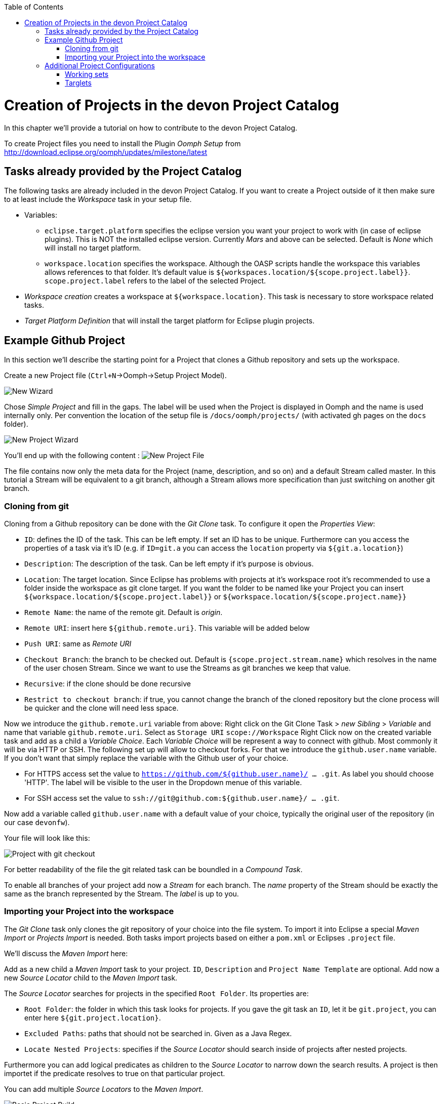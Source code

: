 :toc:
toc::[]

= Creation of Projects in the devon Project Catalog

In this chapter we'll provide a tutorial on how to contribute to the devon Project Catalog.

To create Project files you need to install the Plugin _Oomph Setup_ from http://download.eclipse.org/oomph/updates/milestone/latest

== Tasks already provided by the Project Catalog

The following tasks are already included in the devon Project Catalog. If you want to create a Project outside of it then make sure to at least include the _Workspace_ task in your setup file.

* Variables:
** `eclipse.target.platform` specifies the eclipse version you want your project to work with (in case of eclipse plugins). This is NOT the installed eclipse version. Currently _Mars_ and above can be selected. Default is _None_ which will install no target platform.
** `workspace.location` specifies the workspace. Although the OASP scripts handle the workspace this variables allows references to that folder. It's default value is `${workspaces.location/${scope.project.label}}`. `scope.project.label` refers to the label of the selected Project.

* _Workspace creation_ creates a workspace at `${workspace.location}`. This task is necessary to store workspace related tasks.

* _Target Platform Definition_ that will install the target platform for Eclipse plugin projects.

== Example Github Project

In this section we'll describe the starting point for a Project that clones a Github repository and sets up the workspace.

Create a new Project file (`Ctrl+N`->Oomph->Setup Project Model).

image:images/oomph/project/01_new.png[New Wizard]

Chose _Simple Project_ and fill in the gaps. The label will be used when the Project is displayed in Oomph and the name is used internally only. Per convention the location of the setup file is `/docs/oomph/projects/` (with activated gh pages on the `docs` folder).

image:images/oomph/project/02_creation.png[New Project Wizard]

You'll end up with the following content : image:images/oomph/project/03_emptyfile.png[New Project File]

The file contains now only the meta data for the Project (name, description, and so on) and a default Stream called master. In this tutorial a Stream will be equivalent to a git branch, although a Stream allows more specification than just switching on another git branch.

=== Cloning from git

Cloning from a Github repository can be done with the _Git Clone_ task. To configure it open the _Properties View_:

* `ID`: defines the ID of the task. This can be left empty. If set an ID has to be unique. Furthermore can you access the properties of a task via it's ID (e.g. if `ID=git.a` you can access the `location` property via `${git.a.location}`)
* `Description`: The description of the task. Can be left empty if it's purpose is obvious.
* `Location`: The target location. Since Eclipse has problems with projects at it's workspace root it's recommended to use a folder inside the workspace as git clone target. If you want the folder to be named like your Project you can insert `${workspace.location/${scope.project.label}}` or `${workspace.location/${scope.project.name}}`
* `Remote Name`: the name of the remote git. Default is _origin_.
* `Remote URI`: insert here `${github.remote.uri}`. This variable will be added below
* `Push URI`: same as _Remote URI_
* `Checkout Branch`: the branch to be checked out. Default is `{scope.project.stream.name}` which resolves in the name of the user chosen Stream. Since we want to use the Streams as git branches we keep that value.
* `Recursive`: if the clone should be done recursive
* `Restrict to checkout branch`: if true, you cannot change the branch of the cloned repository but the clone process will be quicker and the clone will need less space.

Now we introduce the `github.remote.uri` variable from above:
Right click on the Git Clone Task > _new Sibling_ > _Variable_ and name that variable `github.remote.uri`. Select as `Storage URI` `scope://Workspace`
Right Click now on the created variable task and add as a child a _Variable Choice_. Each _Variable Choice_ will be represent a way to connect with github. Most commonly it will be via HTTP or SSH. The following set up will allow to checkout forks. For that we introduce the `github.user.name` variable. If you don't want that simply replace the variable with the Github user of your choice.

* For HTTPS access set the value to `https://github.com/${github.user.name}/ ... .git`. As label you should choose 'HTTP'. The label will be visible to the user in the Dropdown menue of this variable.
* For SSH access set the value to `ssh://git@github.com:${github.user.name}/ ... .git`.

Now add a variable called `github.user.name` with a default value of your choice, typically the original user of the repository (in our case `devonfw`).

Your file will look like this:

image:images/oomph/project/04_gitclone.png[Project with git checkout]

For better readability of the file the git related task can be boundled in a _Compound Task_.

To enable all branches of your project add now a _Stream_ for each branch. The _name_ property of the Stream should be exactly the same as the branch represented by the Stream. The _label_ is up to you.

=== Importing your Project into the workspace

The _Git Clone_ task only clones the git repository of your choice into the file system. To import it into Eclipse a special _Maven Import_ or _Projects Import_ is needed. Both tasks import projects based on either a `pom.xml` or Eclipses `.project` file.

We'll discuss the _Maven Import_ here:

Add as a new child a _Maven Import_ task to your project. `ID`, `Description` and `Project Name Template` are optional. Add now a new _Source Locator_ child to the _Maven Import_ task.

The _Source Locator_ searches for projects in the specified `Root Folder`. Its properties are:

* `Root Folder`: the folder in which this task looks for projects. If you gave the git task an `ID`, let it be `git.project`, you can enter here `${git.project.location}`.
* `Excluded Paths`: paths that should not be searched in. Given as a Java Regex.
* `Locate Nested Projects`: specifies if the _Source Locator_ should search inside of projects after nested projects.

Furthermore you can add logical predicates as children to the _Source Locator_ to narrow down the search results. A project is then importet if the predicate resolves to true on that particular project.

You can add multiple _Source Locators_ to the _Maven Import_.

image:images/oomph/project/05_basicproject.PNG[Basic Project Build]

== Additional Project Configurations

=== Working sets

Working sets are a good way to organize Workspaces with many projects. Oomph allows to define working sets based on predicates.

_Working Set_ task are bundeld in the _Working Sets_ task. The predicate definition is the same as with the _Maven Import_.

=== Targlets

If the project contains code to directly work with Eclipse you may want to test against different Eclipse versions than just the one you're working on.

Targlets allow to use different Eclipse or Plugin versions for testing your code. The devon Index defines a Targlet for a user choosable Eclipse version but you can alway add more Targlets to your project.

Targlets can be created similar to the _p2 Managers_.
